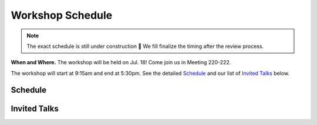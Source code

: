 Workshop Schedule
=================


.. note::

   The exact schedule is still under construction 🚧
   We fill finalize the timing after the review process.

**When and Where.** The workshop will be held on Jul. 18! Come join us in Meeting 220-222.

The workshop will start at 9:15am and end at 5:30pm. See the detailed `Schedule`_ and our list of `Invited Talks`_ below.


Schedule
--------

.. rst-class:: table-hover

.. csv-table:: Schedule
   :file: schedule.csv
   :widths: 40, 180
   :header-rows: 1

Invited Talks
-------------

.. raw:: html
    :file: speakers.html